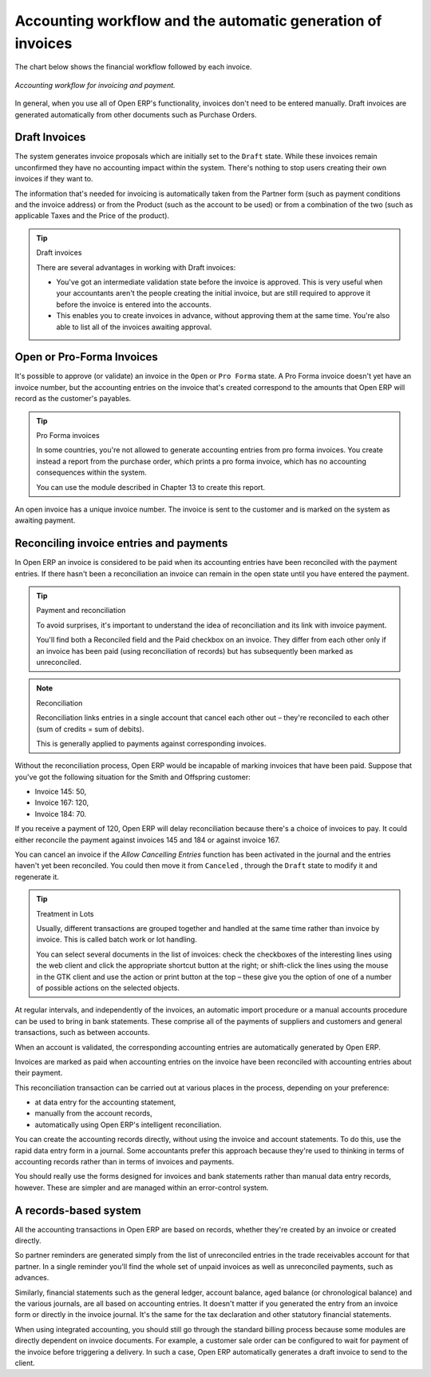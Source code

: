 
.. index::
   single: Accounting workflow
.. 

Accounting workflow and the automatic generation of invoices
============================================================

The chart below shows the financial workflow followed by each invoice.

.. figure::  images/account_flow.png
   :align: center

   *Accounting workflow for invoicing and payment.*

In general, when you use all of Open ERP's functionality, invoices don't need to be entered manually. Draft invoices are generated automatically from other documents such as Purchase Orders.

.. index::
   single: Invoices
.. 

Draft Invoices
--------------

The system generates invoice proposals which are initially set to the \ ``Draft``\   state. While these invoices remain unconfirmed they have no accounting impact within the system. There's nothing to stop users creating their own invoices if they want to.

The information that's needed for invoicing is automatically taken from the Partner form (such as payment conditions and the invoice address) or from the Product (such as the account to be used) or from a combination of the two (such as applicable Taxes and the Price of the product).

.. tip:: Draft invoices

	There are several advantages in working with Draft invoices:

	* You've got an intermediate validation state before the invoice is approved. 
	  This is very useful when your accountants aren't the people creating the initial invoice, 
	  but are still required to approve it before the invoice is entered into the accounts.

	* This enables you to create invoices in advance, without approving them at the same time. 
	  You're also able to list all of the invoices awaiting approval.

Open or Pro-Forma Invoices
--------------------------

It's possible to approve (or validate) an invoice in the \ ``Open``\   or \ ``Pro Forma``\   state. A Pro Forma invoice doesn't yet have an invoice number, but the accounting entries on the invoice that's created correspond to the amounts that Open ERP will record as the customer's payables.

.. tip:: Pro Forma invoices 

	In some countries, you're not allowed to generate accounting entries from pro forma invoices. 
	You create instead a report from the purchase order, which prints a pro forma invoice, 
	which has no accounting consequences within the system. 

	You can use the module described in Chapter 13 to create this report.

An open invoice has a unique invoice number. The invoice is sent to the customer and is marked on the system as awaiting payment.

.. index::
   single: Reconciliation
.. 

Reconciling invoice entries and payments
----------------------------------------

In Open ERP an invoice is considered to be paid when its accounting entries have been reconciled with the payment entries. If there hasn't been a reconciliation an invoice can remain in the open state until you have entered the payment.

.. tip::  Payment and reconciliation

	To avoid surprises, it's important to understand the idea of reconciliation and its link with invoice payment.

	You'll find both a Reconciled field and the Paid checkbox on an invoice. 
	They differ from each other only if an invoice has been paid (using reconciliation of records) 
	but has subsequently been marked as unreconciled.

.. note:: Reconciliation

	Reconciliation links entries in a single account that cancel each other out – they're reconciled to each other (sum of credits = sum of debits).

	This is generally applied to payments against corresponding invoices.

Without the reconciliation process, Open ERP would be incapable of marking invoices that have been paid. Suppose that you've got the following situation for the Smith and Offspring customer:

* Invoice 145: 50,

* Invoice 167: 120,

* Invoice 184: 70.

If you receive a payment of 120, Open ERP will delay reconciliation because there's a choice of invoices to pay. It could either reconcile the payment against invoices 145 and 184 or against invoice 167.

You can cancel an invoice if the  *Allow Cancelling Entries*  function has been activated in the journal and the entries haven't yet been reconciled. You could then move it from \ ``Canceled``\  , through the \ ``Draft``\   state to modify it and regenerate it.

.. tip:: Treatment in Lots 

	Usually, different transactions are grouped together and handled at the same time rather than invoice by invoice. 
	This is called batch work or lot handling.

	You can select several documents in the list of invoices: check the checkboxes of 
	the interesting lines using the web client and click the appropriate shortcut button at the right; 
	or shift-click the lines using the mouse in the GTK client and use the action or print button at the top – 
	these give you the option of one of a number of possible actions on the selected objects.

At regular intervals, and independently of the invoices, an automatic import procedure or a manual accounts procedure can be used to bring in bank statements. These comprise all of the payments of suppliers and customers and general transactions, such as between accounts.

When an account is validated, the corresponding accounting entries are automatically generated by Open ERP.

Invoices are marked as paid when accounting entries on the invoice have been reconciled with accounting entries about their payment.

This reconciliation transaction can be carried out at various places in the process, depending on your preference:

* at data entry for the accounting statement,

* manually from the account records,

* automatically using Open ERP's intelligent reconciliation.

You can create the accounting records directly, without using the invoice and account statements. To do this, use the rapid data entry form in a journal. Some accountants prefer this approach because they're used to thinking in terms of accounting records rather than in terms of invoices and payments.

You should really use the forms designed for invoices and bank statements rather than manual data entry records, however. These are simpler and are managed within an error-control system.

A records-based system
----------------------

All the accounting transactions in Open ERP are based on records, whether they're created by an invoice or created directly.

So partner reminders are generated simply from the list of unreconciled entries in the trade receivables account for that partner. In a single reminder you'll find the whole set of unpaid invoices as well as unreconciled payments, such as advances.

Similarly, financial statements such as the general ledger, account balance, aged balance (or chronological balance) and the various journals, are all based on accounting entries. It doesn't matter if you generated the entry from an invoice form or directly in the invoice journal. It's the same for the tax declaration and other statutory financial statements.

When using integrated accounting, you should still go through the standard billing process because some modules are directly dependent on invoice documents. For example, a customer sale order can be configured to wait for payment of the invoice before triggering a delivery. In such a case, Open ERP automatically generates a draft invoice to send to the client.

.. Copyright © Open Object Press. All rights reserved.

.. You may take electronic copy of this publication and distribute it if you don't
.. change the content. You can also print a copy to be read by yourself only.

.. We have contracts with different publishers in different countries to sell and
.. distribute paper or electronic based versions of this book (translated or not)
.. in bookstores. This helps to distribute and promote the Open ERP product. It
.. also helps us to create incentives to pay contributors and authors using author
.. rights of these sales.

.. Due to this, grants to translate, modify or sell this book are strictly
.. forbidden, unless Tiny SPRL (representing Open Object Presses) gives you a
.. written authorisation for this.

.. Many of the designations used by manufacturers and suppliers to distinguish their
.. products are claimed as trademarks. Where those designations appear in this book,
.. and Open ERP Press was aware of a trademark claim, the designations have been
.. printed in initial capitals.

.. While every precaution has been taken in the preparation of this book, the publisher
.. and the authors assume no responsibility for errors or omissions, or for damages
.. resulting from the use of the information contained herein.

.. Published by Open ERP Press, Grand Rosière, Belgium
